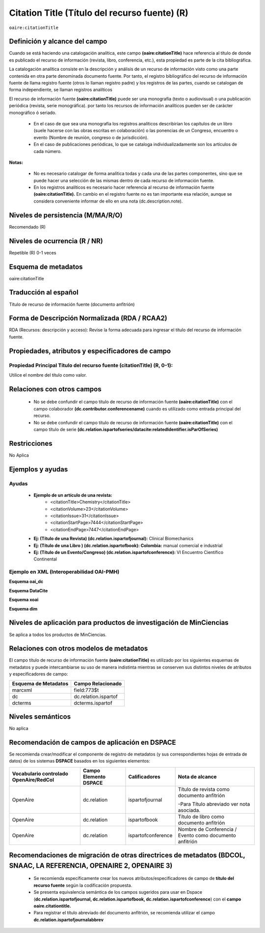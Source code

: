 .. _aire:citationTitle:

Citation Title (Título del recurso fuente) (R)
==============================================

``oaire:citationTitle``

Definición y alcance del campo
------------------------------
Cuando se está  haciendo una catalogación analítica, este campo **(oaire:citationTitle)** hace referencia al título de donde es publicado el recurso de información (revista, libro, conferencia, etc.), esta propiedad es parte de la cita bibliográfica.

La catalogación analítica consiste en la descripción y análisis de un recurso de información visto como una parte contenida en otra parte denominada documento fuente. Por tanto, el registro bibliográfico del recurso de información fuente de llama registro fuente (otros lo llaman registro padre) y los registros de las partes, cuando se catalogan de forma independiente, se llaman registros analíticos

El  recurso de información fuente **(oaire:citationTitle)** puede ser una monografía (texto o audiovisual) o una publicación periódica (revista, serie monográfica). por tanto los recursos de información analíticos pueden ser de carácter monográfico ó seriado. 

	- En el caso de que sea una monografía los registros analíticos describirían  los capítulos de un libro (suele hacerse con las obras escritas en colaboración) o las ponencias de un Congreso, encuentro  o evento (Nombre de reunión, congreso o de jurisdicción).
	- En el caso de publicaciones periódicas, lo que se cataloga individualizadamente son los artículos de cada número.

**Notas:** 

	- No es necesario catalogar de forma analítica todas y cada una de las partes componentes, sino que se puede hacer una selección de las mismas dentro de cada recurso de información fuente.
	- En los registros analíticos es necesario hacer referencia al recurso de información fuente **(oaire:citationTitle).** En cambio en el registro fuente no es tan importante esa relación, aunque se considera conveniente informar de ello en una nota (dc.description.note).


Niveles de persistencia (M/MA/R/O)
----------------------------------
Recomendado (R) 


Niveles de ocurrencia (R / NR)
------------------------------
Repetible (R) 0-1 veces


Esquema de metadatos
--------------------
oaire:citationTitle


Traducción al español
---------------------
Título de recurso de información fuente (documento anfitrión)

Forma de Descripción Normalizada (RDA / RCAA2)
----------------------------------------------
RDA (Recursos: descripción y acceso): Revise la forma adecuada para ingresar el título del recurso de información fuente.


Propiedades, atributos y especificadores de campo
-------------------------------------------------

Propiedad Principal Título del recurso fuente (citationTitle) (R, 0-1): 
++++++++++++++++++++++++++++++++++++++++++++++++++++++++++++++++++++++++

Utilice el nombre del título como valor.

Relaciones con otros campos
---------------------------

	- No se debe confundir el campo título de recurso de información fuente **(oaire:citationTitle)** con el campo colaborador **(dc.contributor.conferencename)** cuando es utilizado como entrada principal del recurso.
	- No se debe confundir el campo título de recurso de información fuente **(oaire:citationTitle)** con el campo título de serie **(dc.relation.ispartofseries/datacite:relatedIdentifier.isParOfSeries)**

Restricciones
-------------

No Aplica

Ejemplos y ayudas
-----------------

Ayudas
++++++

	- **Ejemplo de un artículo de una revista:**
		- <citationTitle>Chemistry</citationTitle>
		- <citationVolume>23</citationVolume>
		- <citationIssue>31</citationIssue>
		- <citationStartPage>7444</citationStartPage>
		- <citationEndPage>7447</citationEndPage>

	- **Ej: (Título de una Revista) (dc.relation.ispartofjournal):**	Clinical Biomechanics
	- **Ej: (Título de una Libro ) (dc.relation.ispartofbook): Colombia:** manual comercial e industrial
	- **Ej: (Título de un Evento/Congreso) (dc.relation.ispartofconference):** VI Encuentro Científico Continental

Ejemplo en XML (Interoperabilidad OAI-PMH)
++++++++++++++++++++++++++++++++++++++++++

**Esquema oai_dc**

.. code-block:: xml
   :linenos:

   <dc:relation>Colombia : manual comercial e industrial</dc:relation>

**Esquema DataCite**

.. code-block:: xml
   :linenos:

   <oaire:citationTitle>Revista Nómadas</oaire:citationTitle>

.. code-block:: xml
   :linenos:

   <oaire:citationTitle>Colombia : manual comercial e industrial<//oaire:citationTitle>


**Esquema xoai**

.. code-block:: xml
   :linenos:

   <element name="relation">
     <element name="ispartofjournal">
     <element name="spa">
        <field name="value">Revista EIA</field>
     </element>
   	</element>
   </element>

**Esquema dim**

.. code-block:: xml
   :linenos:

   <dim:field mdschema="dc" element="relation" qualifier="ispartofbook" lang="spa">Colombia : manual comercial e industrial</dim:field>

.. code-block:: xml
   :linenos:

   <dim:field mdschema="dc" element="relation" qualifier="ispartofjournal" lang="spa">Revista apuntes del CENES</dim:field>

.. code-block:: xml
   :linenos:

   <dim:field mdschema="dc" element="relation" qualifier="ispartofconference" lang="spa">XII Encuentro de catalogadores OpenAire</dim:field>

Niveles de aplicación para  productos de investigación de MinCiencias
---------------------------------------------------------------------
Se aplica a todos los productos de MinCiencias. 
 

Relaciones con otros modelos de metadatos
-----------------------------------------
El campo título de recurso de información fuente **(oaire:citationTitle)**   es utilizado por los siguientes esquemas de metadatos y puede intercambiarse su uso de manera indistinta mientras se conserven sus distintos niveles de atributos y especificadores de campo:

======================  ======================
Esquema de Metadatos    Campo Relacionado     
======================  ======================
marcxml                 field:773$t           
dc                      dc.relation.ispartof  
dcterms                 dcterms.ispartof      
======================  ======================


Niveles semánticos
------------------

No aplica

Recomendación de campos de aplicación en DSPACE
-----------------------------------------------

Se recomienda crear/modificar el componente de registro de metadatos (y sus correspondientes hojas de entrada de datos) de los sistemas **DSPACE** basados en los siguientes elementos:

+----------------------------------------+-----------------------+--------------------+---------------------------------------------------------+
| Vocabulario controlado OpenAire/RedCol | Campo Elemento DSPACE | Calificadores      | Nota de alcance                                         |
+========================================+=======================+====================+=========================================================+
| OpenAire                               | dc.relation           | ispartofjournal    | Título de revista como documento anfitrión              |
|                                        |                       |                    |                                                         |
|                                        |                       |                    | -Para Título abreviado ver nota asociada.               |
+----------------------------------------+-----------------------+--------------------+---------------------------------------------------------+
| OpenAire                               | dc.relation           | ispartofbook       | Título de libro como documento anfitrión                |
+----------------------------------------+-----------------------+--------------------+---------------------------------------------------------+
| OpenAire                               | dc.relation           | ispartofconference | Nombre de Conferencia / Evento como documento anfitrión |
+----------------------------------------+-----------------------+--------------------+---------------------------------------------------------+

Recomendaciones de migración de otras directrices de metadatos (BDCOL, SNAAC, LA REFERENCIA, OPENAIRE 2, OPENAIRE 3)
--------------------------------------------------------------------------------------------------------------------

	- Se recomienda específicamente crear los nuevos atributos/especificadores de campo de **título del recurso fuente** según la codificación propuesta.
	- Se presenta equivalencia semántica de los campos sugeridos para usar en Dspace (**dc.relation.ispartofjournal, dc.relation.ispartofbook, dc.relation.ispartofconference**) con el **campo oaire.citationtitle.**
	- Para registrar el título abreviado del documento anfitrión, se recomienda utilizar el campo **dc.relation.ispartofjournalabbrev**
	
	
